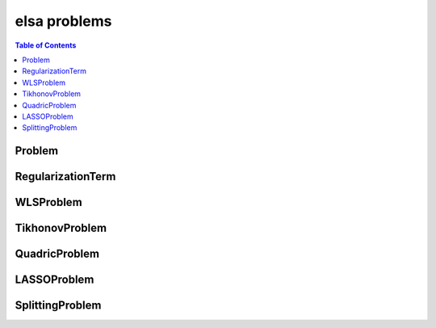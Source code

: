 *************
elsa problems
*************

.. contents:: Table of Contents

Problem
=======

.. doxygenclass:: elsa::Problem

RegularizationTerm
==================

.. doxygenclass:: elsa::RegularizationTerm

WLSProblem
==========

.. doxygenclass:: elsa::WLSProblem

TikhonovProblem
===============

.. doxygenclass:: elsa::TikhonovProblem

QuadricProblem
==============

.. doxygenclass:: elsa::QuadricProblem

LASSOProblem
============

.. doxygenclass:: elsa::LASSOProblem

SplittingProblem
============

.. doxygenclass:: elsa::SplittingProblem
